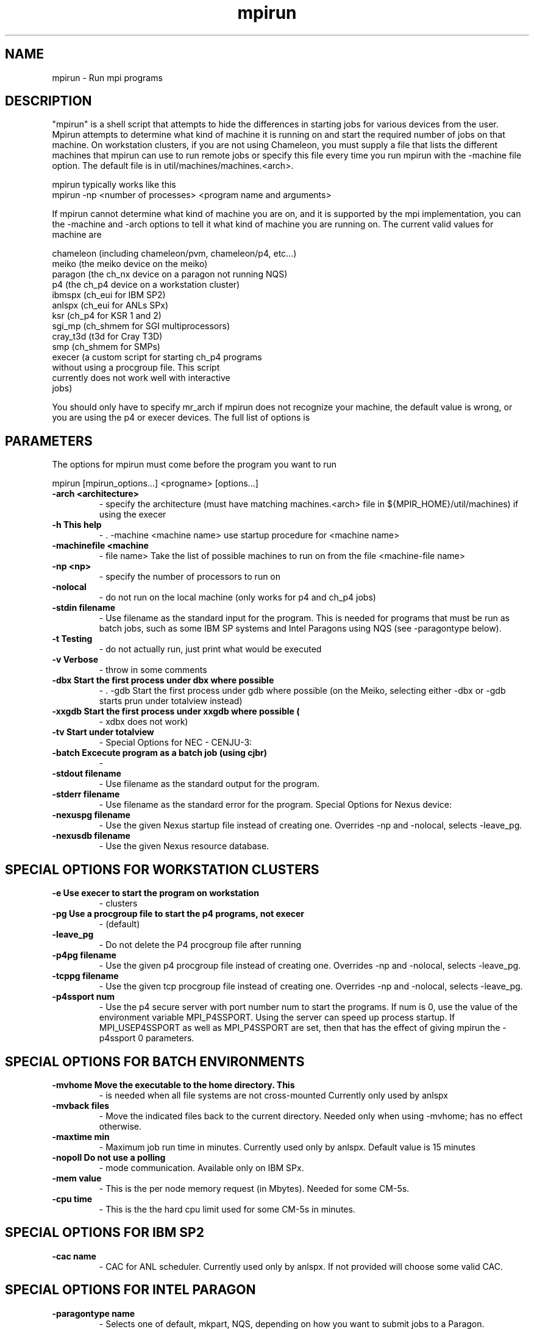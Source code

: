 .TH mpirun 1 "6/5/1998" " " "MPI Commands"
.SH NAME
mpirun \-  Run mpi programs 
.SH DESCRIPTION
"mpirun" is a shell script that attempts to hide the differences in
starting jobs for various devices from the user. Mpirun attempts to
determine what kind of machine it is running on and start the required
number of jobs on that machine. On workstation clusters, if you are
not using Chameleon, you must supply a file that lists the different
machines that mpirun can use to run remote jobs or specify this file
every time you run mpirun with the -machine file option. The default
file is in util/machines/machines.<arch>.

mpirun typically works like this
.nf
mpirun -np <number of processes> <program name and arguments>
.fi


If mpirun cannot determine what kind of machine you are on, and it
is supported by the mpi implementation, you can the -machine
and -arch options to tell it what kind of machine you are running
on. The current valid values for machine are

.nf
chameleon (including chameleon/pvm, chameleon/p4, etc...)
meiko     (the meiko device on the meiko)
paragon   (the ch_nx device on a paragon not running NQS)
p4        (the ch_p4 device on a workstation cluster)
ibmspx    (ch_eui for IBM SP2)
anlspx    (ch_eui for ANLs SPx)
ksr       (ch_p4 for KSR 1 and 2)
sgi_mp    (ch_shmem for SGI multiprocessors)
cray_t3d  (t3d for Cray T3D)
smp       (ch_shmem for SMPs)
execer    (a custom script for starting ch_p4 programs
without using a procgroup file. This script
currently does not work well with interactive
jobs)
.fi

You should only have to specify mr_arch if mpirun does not recognize
your machine, the default value is wrong, or you are using the p4 or
execer devices.  The full list of options is

.SH PARAMETERS
The options for mpirun must come before the program you want to run

mpirun [mpirun_options...] <progname> [options...]

.PD 0
.TP
.B -arch <architecture>
- specify the architecture (must have matching machines.<arch>
file in ${MPIR_HOME}/util/machines) if using the execer
.PD 1
.PD 0
.TP
.B -h      This help
- .    -machine <machine name>
use startup procedure for <machine name>
.PD 1
.PD 0
.TP
.B -machinefile <machine
- file name>
Take the list of possible machines to run on from the
file <machine-file name>
.PD 1
.PD 0
.TP
.B -np <np>
- specify the number of processors to run on
.PD 1
.PD 0
.TP
.B -nolocal
- do not run on the local machine (only works for 
p4 and ch_p4 jobs)
.PD 1
.PD 0
.TP
.B -stdin filename
- Use filename as the standard input for the program.  This
is needed for programs that must be run as batch jobs, such
as some IBM SP systems and Intel Paragons using NQS (see 
-paragontype below).
.PD 1
.PD 0
.TP
.B -t      Testing 
- do not actually run, just print what would be
executed
.PD 1
.PD 0
.TP
.B -v      Verbose 
- throw in some comments
.PD 1
.PD 0
.TP
.B -dbx    Start the first process under dbx where possible
- .    -gdb    Start the first process under gdb where possible
(on the Meiko, selecting either -dbx or -gdb starts prun
under totalview instead)
.PD 1
.PD 0
.TP
.B -xxgdb  Start the first process under xxgdb where possible (
- xdbx
does not work)
.PD 1
.PD 0
.TP
.B -tv     Start under totalview
- 
Special Options for NEC - CENJU-3:
.PD 1

.PD 0
.TP
.B -batch  Excecute program as a batch job (using cjbr)
- 
.PD 1
.PD 0
.TP
.B -stdout filename
- Use filename as the standard output for the program.
.PD 1
.PD 0
.TP
.B -stderr filename
- Use filename as the standard error  for the program.
Special Options for Nexus device:
.PD 1
.PD 0
.TP
.B -nexuspg filename
- Use the given Nexus startup file instead of creating one.
Overrides -np and -nolocal, selects -leave_pg.
.PD 1
.PD 0
.TP
.B -nexusdb filename
- Use the given Nexus resource database.
.PD 1

.SH SPECIAL OPTIONS FOR WORKSTATION CLUSTERS


.PD 0
.TP
.B -e      Use execer to start the program on workstation
- clusters
.PD 1
.PD 0
.TP
.B -pg     Use a procgroup file to start the p4 programs, not execer
- (default)
.PD 1
.PD 0
.TP
.B -leave_pg
- Do not delete the P4 procgroup file after running
.PD 1
.PD 0
.TP
.B -p4pg filename
- Use the given p4 procgroup file instead of creating one.
Overrides -np and -nolocal, selects -leave_pg.
.PD 1
.PD 0
.TP
.B -tcppg filename
- Use the given tcp procgroup file instead of creating one.
Overrides -np and -nolocal, selects -leave_pg.
.PD 1
.PD 0
.TP
.B -p4ssport num
- Use the p4 secure server with port number num to start the
programs.  If num is 0, use the value of the 
environment variable MPI_P4SSPORT.  Using the server can
speed up process startup.  If MPI_USEP4SSPORT as well as
MPI_P4SSPORT are set, then that has the effect of giving
mpirun the -p4ssport 0 parameters.
.PD 1

.SH SPECIAL OPTIONS FOR BATCH ENVIRONMENTS

.PD 0
.TP
.B -mvhome Move the executable to the home directory.  This 
- is needed when all file systems are not cross-mounted
Currently only used by anlspx
.PD 1
.PD 0
.TP
.B -mvback files
- Move the indicated files back to the current directory.
Needed only when using -mvhome; has no effect otherwise.
.PD 1
.PD 0
.TP
.B -maxtime min
- Maximum job run time in minutes.  Currently used only
by anlspx.  Default value is 15 minutes
.PD 1
.PD 0
.TP
.B -nopoll Do not use a polling
- mode communication.
Available only on IBM SPx.
.PD 1
.PD 0
.TP
.B -mem value
- This is the per node memory request (in Mbytes).  Needed for some
CM-5s.
.PD 1
.PD 0
.TP
.B -cpu time
- This is the the hard cpu limit used for some CM-5s in
minutes.
.PD 1

.SH SPECIAL OPTIONS FOR IBM SP2

.PD 0
.TP
.B -cac name
- CAC for ANL scheduler.  Currently used only by anlspx.
If not provided will choose some valid CAC.
.PD 1

.SH SPECIAL OPTIONS FOR INTEL PARAGON

.PD 0
.TP
.B -paragontype name
- Selects one of default, mkpart, NQS, depending on how you want
to submit jobs to a Paragon.
.PD 1

.PD 0
.TP
.B -paragonname name 
- Remote shells to name to run the job (using the -sz method) on 
a Paragon.
.PD 1

.PD 0
.TP
.B -paragonpn name
- Name of partition to run on in a Paragon (using the -pn name 
command-line argument)
.PD 1

On exit, mpirun returns a status of zero unless mpirun detected a problem, in
which case it returns a non-zero status (currently, all are one, but this
may change in the future).

.SH SPECIFYING HETEROGENEOUS SYSTEMS

Multiple architectures may be handled by giving multiple 
.I -arch
and 
.I -np
arguments.  For example, to run a program on 2 sun4s and 3 rs6000s, with
the local machine being a sun4, use
.nf
mpirun -arch sun4 -np 2 -arch rs6000 -np 3 program
.fi

This assumes that program will run on both architectures.  If different
executables are needed (as in this case), the string 
.I %a
will be replaced
with the arch name. For example, if the programs are 
.I program.sun4
and
.I program.rs6000
, then the command is
.nf
mpirun -arch sun4 -np 2 -arch rs6000 -np 3 program.%a
.fi

If instead the execuables are in different directories; for example,
.I /tmp/me/sun4
and 
.I /tmp/me/rs6000
, then the command is
.nf
mpirun -arch sun4 -np 2 -arch rs6000 -np 3 /tmp/me/%a/program
.fi

It is important to specify the architecture with 
.I -arch
.B before
specifying
the number of processors.  Also, the 
.B first
.I -arch
command must refer to the
processor on which the job will be started.  Specifically, if 
.I -nolocal
is
.B not
specified, then the first -arch must refer to the processor from which
mpirun is running.

(You must have 
.I machines.<arch>
files for each arch that you use in the
.I util/machines
directory.)

Another approach that may be used the the 
.I ch_p4
device is to create a
.I procgroup
file directly.  See the MPICH Users Guide for more information.

.SH LOCATION
/home/MPI/mansrc/commands
